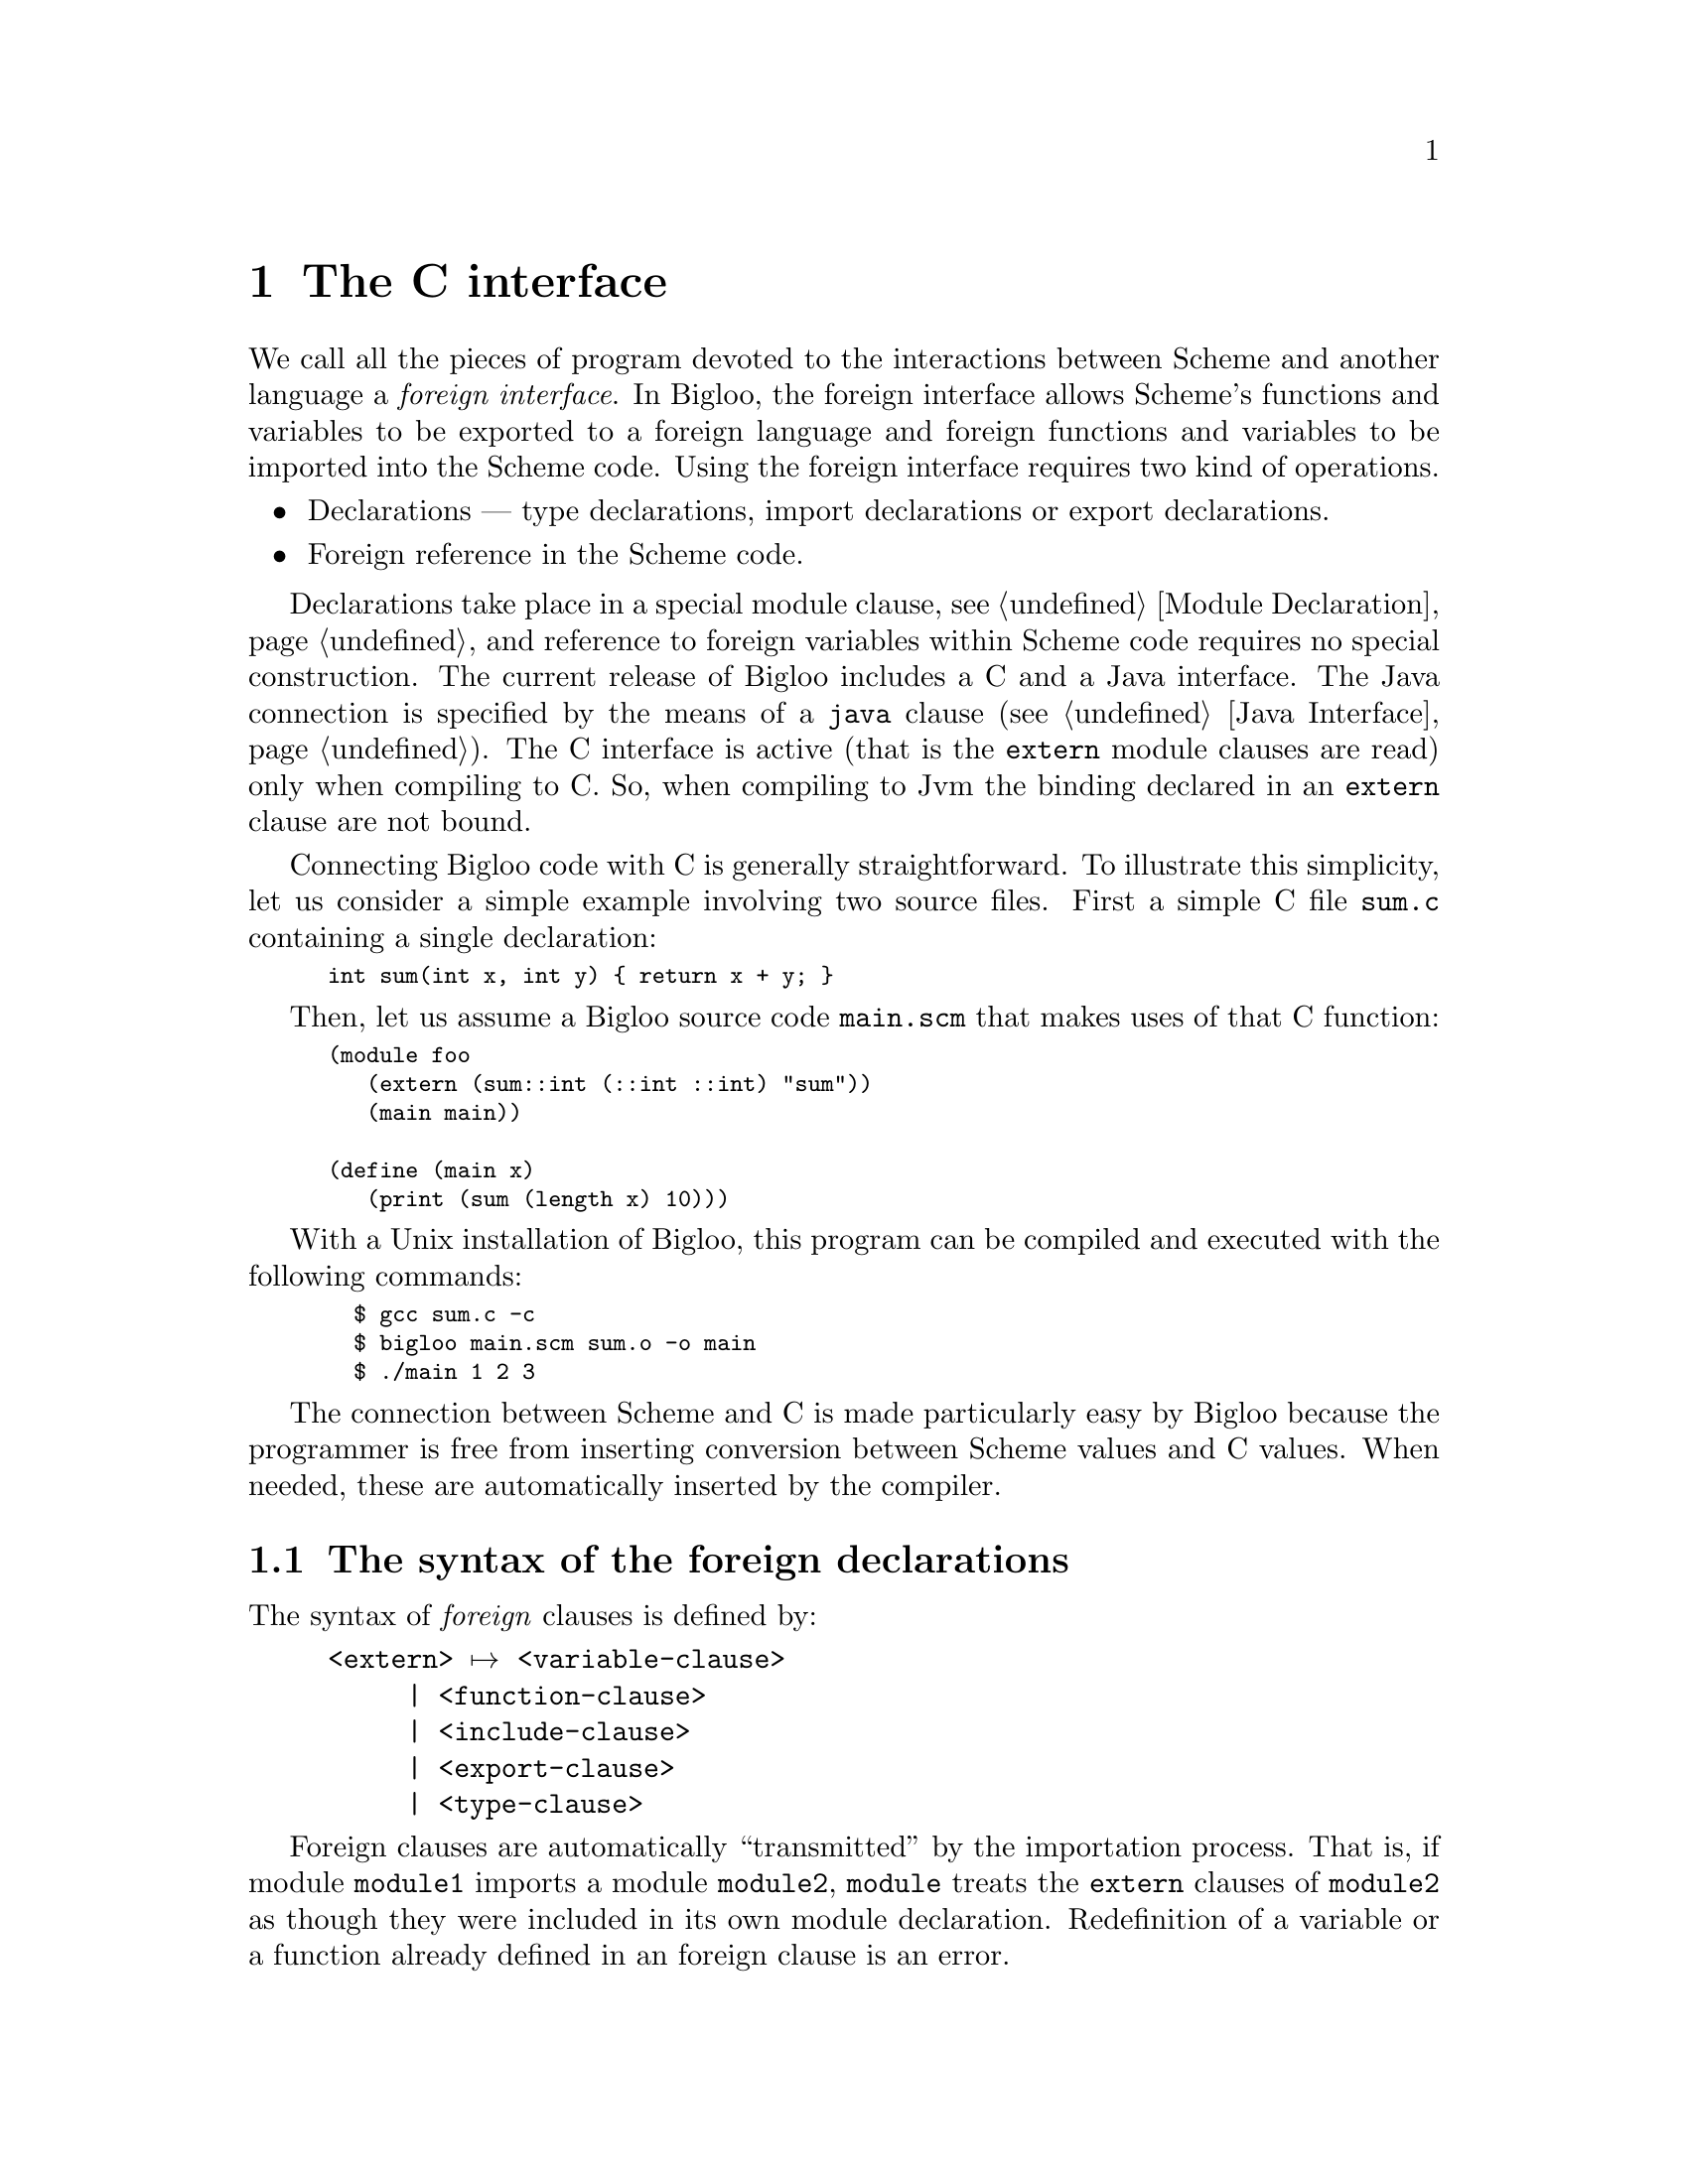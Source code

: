 @c =================================================================== @c
@c    serrano/prgm/project/bigloo/manuals/foreign.texi                 @c
@c    ------------------------------------------------------------     @c
@c    Author      :  Manuel Serrano                                    @c
@c    Creation    :  Mon Jun 15 14:02:43 1998                          @c
@c    Last change :  Tue Nov  6 11:12:05 2001 (serrano)                @c
@c    Copyright   :  2000-01 Manuel Serrano                            @c
@c    ------------------------------------------------------------     @c
@c    The foreign interface                                            @c
@c =================================================================== @c

@c ------------------------------------------------------------------- @c
@c    The foreign interface                                            @c
@c ------------------------------------------------------------------- @c
@node C Interface, Java Interface, Explicit Typing, Top
@comment  node-name,  next,  previous,  up
@chapter The C interface
@cindex C interface

We call all the pieces of program devoted to the interactions between Scheme
and another language a @emph{foreign interface}. In Bigloo, the foreign 
interface allows Scheme's functions and variables to be exported to a 
foreign language and foreign functions and variables to be imported into 
the Scheme code. Using the foreign interface requires two kind of operations.

@itemize @bullet
@item Declarations --- type declarations, 
import declarations or export declarations.
@item Foreign reference in the Scheme code.
@end itemize

Declarations take place in a special module clause, see 
@ref{Module Declaration}, and reference to foreign variables within 
Scheme code requires no special construction. The current release 
of Bigloo includes a C and a Java interface. The Java connection is
specified by the means of a @code{java} clause (@pxref{Java Interface}).
The C interface is active (that is the @code{extern} module clauses are
read) only when compiling to C. So, when compiling to Jvm the binding
declared in an @code{extern} clause are not bound.

Connecting Bigloo code with C is generally straightforward. To illustrate
this simplicity, let us consider a simple example involving two source
files. First a simple C file @code{sum.c} containing a single declaration:

@smalllisp
int sum(int x, int y) @{ return x + y; @}
@end smalllisp

Then, let us assume a Bigloo source code @code{main.scm} that makes
uses of that C function:

@smalllisp
(module foo
   (extern (sum::int (::int ::int) "sum"))
   (main main))

(define (main x)
   (print (sum (length x) 10)))
@end smalllisp

With a Unix installation of Bigloo, this program can be compiled and
executed with the following commands:

@smalllisp
  $ gcc sum.c -c
  $ bigloo main.scm sum.o -o main
  $ ./main 1 2 3
@end smalllisp

The connection between Scheme and C is made particularly easy by Bigloo
because the programmer is free from inserting conversion between Scheme values
and C values. When needed, these are automatically inserted by the compiler.

@menu
* The syntax of the foreign declarations::  
* The very dangerous pragma Bigloo special forms::  
* Name mangling::
* Embedded Bigloo applications::  
* Using C bindings within the interpreter::
@end menu

@c ------------------------------------------------------------------- @c
@c    Foreign clauses                                                  @c
@c ------------------------------------------------------------------- @c
@node The syntax of the foreign declarations, The very dangerous pragma Bigloo special forms, C Interface, C Interface
@comment  node-name,  next,  previous,  up
@section The syntax of the foreign declarations
@cindex The syntax of the foreign declarations
The syntax of @emph{foreign} clauses is defined by:

@example
<extern> @expansion{} <variable-clause>
     | <function-clause>
     | <include-clause>
     | <export-clause>
     | <type-clause>
@end example

Foreign clauses are automatically ``transmitted'' by the importation
process.  That is, if module @code{module1} imports a module
@code{module2}, @code{module} treats the @code{extern} clauses of
@code{module2} as though they were included in its own module
declaration. Redefinition of a variable or a function already defined in
an foreign clause is an error.

@c -- Automatic extern clauses generation ---------------------------- @c
@menu
* Automatic extern clauses generation::  
* Importing an extern variable::  
* Importing an extern function::  
* Including an extern file::    
* Exporting a Scheme variable::  
* Defining an extern type::     
@end menu

@node Automatic extern clauses generation, Importing an extern variable, The syntax of the foreign declarations, The syntax of the foreign declarations
@comment  node-name,  next,  previous,  up
@subsection Automatic extern clauses generation
@cindex automatic extern clauses generation
@cindex @code{cigloo}

Extern clauses can be automatically generated using the Cigloo program
which is distributed in the same package as Bigloo. Using Cigloo may be
a good way to understand how C prototypes (and types) have to be
declared in Bigloo. Cigloo reads C files and generates the Bigloo
extern clauses for that files.

@c -- variable importation ------------------------------------------- @c
@node  Importing an extern variable, Importing an extern function, Automatic extern clauses generation, The syntax of the foreign declarations
@comment  node-name,  next,  previous,  up
@subsection Importing an extern variable
@cindex importing an extern variable

The <variable-clause> denotes importation of variables.
@example
<variable-clause> @expansion{} @code{(} <typed-ident> <c-name>@code{)}
     | @code{(macro} <typed-ident> <string>@code{)}
     | @code{(macro} <typed-ident> @code{(}<typed-ident>+@code{)} <string>@code{)}
     | @code{(infix macro} <typed-ident> @code{(}<typed-ident>+@code{)} <string>@code{)}
@end example

Only extern ``non-@code{macro}'' variables are mutable (that is
mutable using the @code{set!} construction). Bigloo does not emit
``extern C prototype'' for variables introduced by a @code{macro}
clause. <string> is the C name of variable. The Scheme name
of that variable is extracted from the <typed-ident>.

Here is an example of variable importations:
@smalllisp
(module example
   (extern (c-var::double "c_var")
           (macro bufsiz::long "BUFSIZ")))

(print "c-var: " c-var)
(set! c-var (+ 1.0 c-var))
(print "c-var: " c-var)
(print "bufsize: " BUFSIZ)
@end smalllisp

@c -- Importing an extern function ----------------------------------- @c
@node  Importing an extern function, Including an extern file, Importing an extern variable, The syntax of the foreign declarations
@comment  node-name,  next,  previous,  up
@subsection Importing an extern function
@cindex importing an extern function

Function are imported using the <function-clause>.

@example
<function-clause> @expansion{} @code{(}<typed-ident> @code{(}<typed-ident>*@code{)} <string>@code{)}
     | @code{(}<typed-ident> @code{(}<typed-ident>+ . <typed-ident>@code{)} <string>@code{)}
     | @code{(macro} <typed-ident> @code{(}<typed-ident>*@code{)} <string>@code{)}
     | @code{(macro} <typed-ident> @code{(}<typed-ident>+ . <typed-ident>@code{)} <string>@code{)}
@end example

The function result type and Scheme name are extracted from the
<typed-ident>; the <typed-ident> denotes the type of the function
arguments and <string> is the C name of the function. Bigloo
does not produce ``C extern prototype'' for macro functions
(those introduced by @code{macro} clauses). If the typed identifier
of the function does not contain any type information. Bigloo will 
emit a warning message when compiling and it will use a default C type 
(e.g. the @code{int} C type) as the return type of the function.

@smalllisp
(module example
   (extern (macro prn::int (::string . ::long) "printf")))

(let ((n (read)))
   (prn #"fib(%d): %d\n" n (fib n)))
@end smalllisp


@c -- Including an extern file --------------------------------------- @c
@node  Including an extern file, Exporting a Scheme variable, Importing an extern function, The syntax of the foreign declarations
@comment  node-name,  next,  previous,  up
@subsection Including an extern file
@cindex including an extern file

C files can be included in the C code produced by using
<include-clause>.

@example
<include-clause> @expansion{} @code{(include} <string>@code{)}
@end example

@c -- Exporting a Scheme variable ------------------------------------ @c
@node  Exporting a Scheme variable, Defining an extern type, Including an extern file, The syntax of the foreign declarations
@comment  node-name,  next,  previous,  up
@subsection Exporting a Scheme variable
@cindex exporting a Scheme variable

A Scheme variable (or function) can be exported to the
foreign world if and only if it is also exported using an @code{export} 
clause. Type information is given in the Scheme
exportation, thus, the only requirement for a variable
to be extern exported is to be given a foreign name. The
foreign <export-clause> does this:

@example
<export-clause> @expansion{} @code{(export} <ident> <string>@code{)}
@end example
 
Here is an example of exportation:

@smalllisp
(module example
   (export (fib::long ::long))
   (extern (export fib "scheme_fib")))

(define (fib x) (if (< x 2) 1 ...))
@end smalllisp

@c -- Defining an extern type ---------------------------------------- @c
@node  Defining an extern type,  , Exporting a Scheme variable, The syntax of the foreign declarations
@comment  node-name,  next,  previous,  up
@subsection Defining an extern type
@cindex defining an extern type

New Bigloo types can be defined using extern
<type-clause>. These newly introduced types can be used in any
declaration (that is in any extern @emph{or} Scheme module clause
and in any Scheme variable or function definition). The syntax of
<type-clause> is:

@example
<type-clause> @expansion{} @code{(type} <ident> <type-def> <string>@code{)}
<type-def> @expansion{} <atomic-type>
     | <ident>
     | <struct-type>
     | <union-type>
     | <function-type>
     | <array-type>
     | <pointer-type>
     | <enum-type>
     | <opaque-type>
@end example

The symbol <ident> is the Scheme name of the introduced type and
<string> is the C name of the type. When Bigloo produces the definition
of a variable v of type s, it produces the following C code: s v@code{;}. 
This rules applies unless s is a pointer or an array and then, to 
produce a C definition, the name of the elements of the array or the elements
pointed by the pointer type are used. Hence, if v is for instance @code{foo}
and s is @code{(array int)} the produced C code will be: @code{int *foo}.

@menu
* Atomic types::                
* C structures and unions::
* C pointers::                  
* C null pointers::                  
* C arrays::                    
* C functions::                 
* C enums::                     
* C opaques::                     
@end menu

@c atomic types
@node  Atomic types, C structures and unions, , Defining an extern type 
@comment  node-name,  next,  previous,  up
@subsubsection Atomic types
@cindex C atomic types
The atomic types are the pre-existing ones, defined in the standard Bigloo's
library. 
@example
<atomic-type> @expansion{} <bigloo-type> 
     | <c-type>                                   
<bigloo-type> @expansion{} @code{obj} @code{procedure} 
     | @code{pair} | @code{nil} | @code{pair-nil} 
     | @code{bint} | @code{blong} | @code{belong} | @code{bllong}
     | @code{bignum}  |@code{real} | @code{bbool} | @code{cnst}          
     | @code{bstring} | @code{ucs2string} | @code{bchar} | @code{bucs2}
     | @code{vector} | @code{tvector} | @code{struct}        
     | @code{tstruct} | @code{output-port} | @code{input-port}    
     | @code{binary-port} | @code{unspecified} | @code{symbol} | @code{keyword}
     | @code{cell} | @code{date} | @code{process} | @code{exit} 
     | @code{mutex} | @code{condvar} | @code{mmap}
     | @code{s8vector} | @code{u8vector} | @code{s16vector} | @code{u16vector}
     | @code{s32vector} | @code{u32vector} | @code{s64vector} | @code{u64vector}
     | @code{f32vector} | @code{f64vector}
     | @code{dynamic-env} | @code{opaque} | @code{foreign}       
<c-type> @expansion{} @code{cobj} @code{char} 
     | @code{uchar} | @code{short}    
     | @code{ushort} | @code{int} | @code{uint} | @code{long}
     | @code{ulong} | @code{slong} | @code{elong} | @code{llong}
     | @code{bool} | @code{string} 
     | @code{file} | @code{double} | @code{float} | @code{void} 
     | @code{function}
@end example

@cindex @code{obj}
@cindex @code{cobj}
@cindex @code{pair-nil}

The type @code{obj} denotes the super type of all Bigloo types (i.e.,
all Bigloo types, such as @code{procedure}, @code{pair}, ...) is an
@code{obj}.  The type @code{cobj} denotes the super of all C types
(i.e., all preexisting C types such as @code{char}, @code{uchar},
@code{schar}, @code{short}, ...). The type @code{pair-nil} denotes
values that are either pairs or the @code{()} value.

@c C struct
@node C structures and unions, C pointers, Atomic types, Defining an extern type 
@comment  node-name,  next,  previous,  up
@subsubsection Struct and Union types
@cindex C structure and union types
C struct and Union types can be declared in Bigloo using
<struct-type> clauses:

@example
<struct-type> @expansion{} @code{(struct} @code{(}<typed-ident> <string>@code{)^+}@code{)}   
<union-type> @expansion{} @code{(union} @code{(}<typed-ident> <string>@code{)^+}@code{)}
@end example

This clause declared a C struct but C structure values @emph{cannot} 
be handled by Bigloo. Instead Bigloo is able to handle
@emph{pointers to} C structure. Thus, in order to help the
definition of extern types, when a struct named @var{struct} is
defined, if it does not exists yet, Bigloo automatically defines
a type @emph{pointer to the structure}. This type is named 
@var{struct}@code{*}.

When a pointer to a structure type is defined, Bigloo
automatically produces functions to manipulate objects of this
type. Let us suppose the type definition of @var{struct}@code{*}: 

@smalllisp
(type @var{struct}
   (struct (@var{id1}::@var{type1} @var{name1})
           ...
           (@var{idn}::@var{typen} @var{namen}))
@end smalllisp

The following functions are created:

@itemize @bullet

@item A creator: 
@smalllisp
(@var{struct}*::@var{struct}* ::@var{type_1} ... ::@var{type_n})
@end smalllisp

This function allocates a fresh @var{struct}@code{*} (in the same heap as
any Scheme value) and fills the fields of the C structure with the proper
values provided in the call.

@item A type checker: 
@smalllisp
(@var{struct}*?::bool @var{obj}::obj)
@end smalllisp

This function returns @code{#t} if and only if the argument @var{obj} 
is of type @var{struct}@code{*}.

@item A null checker: 
@smalllisp
(@var{struct}*-null?::bool ::@var{struct}*)
@end smalllisp
This function returns @code{#t} if and only if its argument is @code{Null}.

@item A null creator: 
@smalllisp
(make-null-@var{struct}::@var{struct}*)
@end smalllisp
This function creates a @code{NULL} value of type @var{struct}*.

@item An equality checker: 
@smalllisp
(=@var{struct}*?::bool ::@var{struct}* ::@var{struct}*)
@end smalllisp

This function returns @code{#t} if and only if its arguments are equal.

@item Accessors and mutators: 
@smalllisp
(@var{struct}*-@var{id_1}::@var{type_1} ::@var{struct}*)
(@var{struct}*-@var{id_1}-set!::obj ::@var{struct}* ::@var{type_1})
...
@end smalllisp
These functions read and store field values.

@end itemize

Here is an example of structure usage:

@smalllisp
(module foo 
   (extern 
     (include "named_point_declaration.h")
     (type named-point 
           (struct (x::double "x")
                   (y::double "y")
                   (name::string "name"))
           "struct named_point")
     (c-print-point::int (named-point*) "ppoint")))

(define (scheme-print-point point)
   (print "point*-name: " point
          " x: " (named-point*-x point)
          " y: " (named-point*-y point)))

(let ((orig (named-point* 0.0 0.0 "orig")))
   (if (named-point*-null? orig)
       (error "bigloo" "cannot allocate point" orig)
       (begin
          (c-print-point orig)
          (scheme-print-point orig))))
@end smalllisp

@c C pointer
@node C pointers, C null pointers, C structures and unions, Defining an extern type
@comment  node-name,  next,  previous,  up
@subsubsection C pointers
@cindex C pointers
C pointers are defined by the <pointer-type>

@example
<pointer-type> @expansion{} @code{(pointer} <ident>@code{)}
@end example

<ident> is the name of a previously defined type. 
Let us suppose the pointer type declaration:
@smalllisp
(type @var{ptr} (pointer @var{ident}) ...)
@end smalllisp

If @var{ident} is the name of a structure type, Bigloo automatically
creates structure accessors (@pxref{C structures and unions}). 
Otherwise, it creates the following functions:

@itemize @bullet
@item A creator: 
@smalllisp
(make-@var{ptr}::@var{ptr} @var{nb}::long)
@end smalllisp

This function allocates memory for @var{nb} elements of type @var{ident}
and returns a @var{ptr} to this zone. The memory is filled with
the C @code{Null} value.

@item A type checker: 
@smalllisp
(@var{ptr}?::bool @var{obj}::obj)
@end smalllisp
This function returns @code{#t} the argument @var{obj} is of type
@var{ptr} and @code{#f} otherwise.

@item A null checker: 
@smalllisp
(@var{ptr}-null?::bool ::@var{ptr})
@end smalllisp
This function returns @code{#t} if its argument is @code{Null} and @code{#f}
otherwise.

@item A null creator: 
@smalllisp
(make-null-@var{ptr}::@var{ptr}*)
@end smalllisp
This function creates a @code{NULL} value of type @var{ptr}*.

@item An equality checker: 
@smalllisp
(=@var{ptr}*?::bool ::@var{ptr}* ::@var{ptr}*)
@end smalllisp
This function returns @code{#t} if its arguments are equal and @code{#f} otherwise.

@item Accessors and mutators: 
@smalllisp
(@var{ptr}-ref::@var{ident} ::@var{ptr} ::long)
(@var{ptr}-set!::obj ::@var{ptr} ::long ::@var{ident})
@end smalllisp
These functions read and store field values.

@end itemize

Here is an example of a program using pointer types:

@smalllisp
(module foo 
   (extern 
    (type double* (pointer double) "double *")))

(define (make-vect::double* x y z)
   (let ((vect (make-double* 3)))
      (double*-set! vect 0 x)
      (double*-set! vect 1 y)
      (double*-set! vect 2 z)
      vect))

(define (vect-norm vect::double*)
   (sqrt (+ (expt (double*-ref vect 0) 2)
	    (expt (double*-ref vect 1) 2)
	    (expt (double*-ref vect 2) 2))))

(print (vect-norm (make-vect 1.2 4.5 -4.5)))
@end smalllisp

@c C pointer
@node C null pointers, C arrays, C pointers, Defining an extern type
@comment  node-name,  next,  previous,  up
@subsubsection C null pointers
@cindex C null pointers

It may be convenient to build C null pointers. Several means can be
used.  In particular, foreign structures and pointers are provided with
Null creators. For other foreign types, the easiest one is likely to be
a @code{pragma} form. For instance, in order to create a null pointer to
a @code{double*} type, one may use:

@smalllisp
(pragma::double* "((double *)0L)")
@end smalllisp

@deffn {bigloo procedure} string-ptr-null? string
@deffnx {bigloo procedure} void*-null? void*
These two predicates checks if there argument is the C @code{NULL} value.
@end deffn

@deffn {bigloo procedure} make-string-ptr-null
@deffnx {bigloo procedure} make-void*-null
These two constructors creates @emph{null} foreign values.
@end deffn

@c C array
@node C arrays, C functions, C null pointers, Defining an extern type 
@comment  node-name,  next,  previous,  up
@subsubsection C arrays
@cindex C arrays
C arrays are defined by the <array-type>

@example
<array-type> @expansion{} @code{(array} <ident>@code{)}
@end example

<ident> is the name of a previously defined type. Array types are 
similar to pointer types except that they include their size in their type
definition string. Let us suppose the array type declaration: 
@smalllisp
(type @var{array} (array @var{ident}) ...)
@end smalllisp

If @var{ident} is the name of a structure type, Bigloo automatically
creates structures accessors (@pxref{C structures and unions}).
Otherwise, it creates the following functions:

@itemize @bullet
@item A creator: 
@smalllisp
(make-@var{array}::@var{array})
@end smalllisp
This function allocates memory for the array @var{array}.
The memory is filled with the C @code{Null} value.

@item A type checker: 
@smalllisp
(@var{array}?::bool @var{obj}::obj)
@end smalllisp
This function returns @code{#t} if the argument @var{obj} is of type 
@emph{array} and @code{#f} otherwise.

@item A null checker: 
@smalllisp
(null-@var{array}?::bool ::@var{array})
@end smalllisp
This function returns @code{#t} if the argument @var{obj} is @code{Null}
and @code{#f} otherwise.

@item An equality checker: 
@smalllisp
(=@var{array}*?::bool ::@var{array}* ::@var{array}*)
@end smalllisp
This function returns @code{#t} if its arguments are equal and @code{#f} 
otherwise.

@item Accessors and mutators: 
@smalllisp
(@var{array}-ref::@var{ident} ::@var{array} ::long)
(@var{array}-set!::obj ::@var{array} ::long ::@var{ident})
@end smalllisp
These functions read and store field values.

@end itemize

Here is an example of a program using array types:

@smalllisp
(module foo 
   (extern 
    (type double* (array double) "double [ 10 ]")))

(define (make-vect::double* x y z)
   (let ((vect (make-double*)))
      (double*-set! vect 0 x)
      (double*-set! vect 1 y)
      (double*-set! vect 2 z)
      vect))

(define (vect-norm vect::double*)
   (sqrt (+ (expt (double*-ref vect 0) 2)
	    (expt (double*-ref vect 1) 2)
	    (expt (double*-ref vect 2) 2))))


(print (vect-norm (make-vect 1.2 4.5 -4.5)))
@end smalllisp

@c C function
@node C functions, C enums, C arrays, Defining an extern type
@comment  node-name,  next,  previous,  up
@subsubsection C functions
@cindex C functions
C function types are introduced by the <function-type> clause:

@example
<function-type> @expansion{} @code{(function} <ident> @code{(}<ident>*@code{))}
@end example

Let us suppose the array type declaration: 
@smalllisp
(type @var{fun} (function @var{res} (@var{arg}*)) ...)
@end smalllisp

Bigloo creates the following functions:

@itemize @bullet
@item A type checker: 
@smalllisp
(@var{fun}?::bool @var{obj}::obj)
@end smalllisp
This function returns @code{#t} if the argument @var{obj} is of type
@var{fun} and @code{#f} otherwise.

@item An equality checker: 
@smalllisp
(=@var{fun}*?::bool ::@var{fun}* ::@var{fun}*)
@end smalllisp
This function returns @code{#t} if and only if its arguments are equal.

@item Caller: 
@smalllisp
(@var{fun}-call::@var{res} @var{f}::@var{fun} @var{a}::@var{ta} ...)
@end smalllisp
This function invokes @var{f} with the arguments @var{a} @dots{}
@var{an}.

@end itemize

Suppose we have to use in Scheme the following C variable:

@smalllisp
double (*convert)(char *);
@end smalllisp

It can be done as in:

@smalllisp
(module foo 
   (extern
    (type *string->double
          (function double (string)) 
                    "double (*)(char *)")
    (macro cv::*string->double "convert")))

(print (*string->double-call cv "3.14"))
@end smalllisp

@c C enum
@node C enums, C opaques, C functions, Defining an extern type
@comment  node-name,  next,  previous,  up
@subsubsection C enums
@cindex C enum
This form defines @code{enum} types.

@example
<enum-type> @expansion{} @code{(enum (}<ident> <string>@code{)@dots{}} @dots{}@code{)}
@end example

Let us suppose the type: 
@smalllisp
(type @var{enum}
   (enum (@var{id_1} @var{name_1})
         ...
         (@var{id_n} @var{name_n})))
@end smalllisp

Bigloo creates the following functions:

@itemize @bullet

@item Creators: 
@smalllisp
(@var{enum}-@var{id_1}::@var{enum})
...
(@var{enum}-@var{id_n}::@var{enum})
@end smalllisp
These functions create @var{enum} values.

@item A type checker: 
@smalllisp
(@var{enum}?::bool @var{obj}::obj)
@end smalllisp
This function returns @code{#t} if the argument @var{obj} is of type 
@var{enum} and @code{#f} otherwise.

@item An equality checker: 
@smalllisp
(=@var{enum}?::bool ::@var{enum} ::@var{enum})
@end smalllisp
This function returns @code{#t} if the arguments are equal and @code{#f} otherwise.
@end itemize

Here is an example of Scheme code using @var{enum} type.

@smalllisp
(module foo
   (extern
    (type gizmo
          (enum (titi "titi")
                (tutu "tutu")
                (tata "tata"))
          "enum toto")))

(let ((v1 (gizmo-titi))
      (v2 (gizmo-tutu)))
   (print (=gizmo? v1 v2)))
@end smalllisp

@c C enum
@node C opaques, ,C enums, Defining an extern type
@comment  node-name,  next,  previous,  up
@subsubsection C opaques
@cindex C opaque
This form defines @code{opaque} types.

@example
<opaque-type> @expansion{} @code{(opaque)}
@end example

Let us suppose the type:
@smalllisp
(type @var{opa} (opaque) ...)
@end smalllisp

Bigloo creates the following functions:
@itemize @bullet

@item A type checker: 
@smalllisp
(@var{opa}?::bool @var{obj}::obj)
@end smalllisp
This function returns @code{#t} if the argument @var{obj} is of type 
@var{opa} and @code{#f} otherwise.

@item An equality checker: 
@smalllisp
(=@var{opa}?::bool ::@var{opa} ::@var{opa})
@end smalllisp
This function returns @code{#t} if the arguments 
are equal and @code{#f} otherwise.
@end itemize

Opaque types are relevant when a C value must transit via a Scheme function
from a C function to another C function. The value can't be used in Scheme
because no accessors are defined over that type it can only be send back
to a C function.

Here is an example of Scheme code using @var{opaque} type.

@smalllisp
(module foo
   (extern (type filedes (opaque) "FILE *")
           (macro _fopen::filedes (::string ::string) "fopen")
           (_fgetc::int (::filedes) "fgetc")
           (_fclose (::filedes) "fclose"))
   (export (fopen::filedes ::bstring ::bstring)
           (fclose ::filedes)
           (fgetc::char ::filedes)))

(define (fopen fname mode)
   (_fopen fname mode))

(define (fclose filedes)
   (_fclose filedes))

(define (fgetc filedes)
   (integer->char (_fgetc filedes)))
@end smalllisp

@emph{Note: } To illustrate the default type compilation of extern function,
we have voluntary introduced an incomplete declaration for the @code{fclose}
function. This will make Bigloo to produce a warning when compiling that
module.

@c -- The very dangerous ``pragma'' Bigloo special form -------------- @c
@node  The very dangerous pragma Bigloo special forms, Name mangling, The syntax of the foreign declarations, C Interface
@comment  node-name,  next,  previous,  up
@section The very dangerous ``pragma'' Bigloo special forms
@cindex The very dangerous ``pragma'' Bigloo special forms

Bigloo has a special form which allows the inclusion of C text
into the produced code. It is @emph{only} applicable to the C back-end. 
In particular, the JVM back-end (see Chapter @ref{Java Interface}) does
not support it.

@deffn {bigloo syntax} pragma::@var{ident} string [args]
@deffnx {bigloo syntax} free-pragma::@var{ident} string [args]
This force Bigloo to include @var{string} in the produced C code as a
regular C fragment of code. This form must not be used without an in depth
understanding of Bigloo C code production; with unskilled use, the
produced C file may be unacceptable to the C compiler.

Values can be passed to a @code{pragma} form, being
referenced in @var{string} by expressions of the form @code{$@var{number}}.
Such expression are replaced by the corresponding
values, the number of referenced values in @var{string}
being exactly the number of values provided. Here is an example
of @code{pragma} usage:

@smalllisp
(define (fibo x::long)
   (pragma "printf( \"fib(%d):%d\\n\", $1, $2 );" 
           x 
           (fib x)))
@end smalllisp

Arguments provided to a pragma form are not converted during compilation.
Hence, pragma arguments can be of any types, including, foreign types.

A pragma result type can be specified using the notation 
@code{pragma::@var{name}} where the default type is @code{unspecified}. Then,
for instance, the expression @code{(pragma::bool "$1 == 0" x)} will
be considered to be returning a object of type @code{bool} (C boolean) while
the expression @code{(pragma "$1 == 0" x)} will be considered by
Bigloo to be returning the @code{unspecified} typed object.

The compiler assumes that a @code{pragma} forms operates a side effects
and that it writes into its parameters. This assumption no long holds
with @code{free-pragma}. This is the only difference between the two
forms.
@end deffn

@c -- Name manling --------------------------------------------------- @c
@node  Name mangling, Embedded Bigloo applications, The very dangerous pragma Bigloo special forms, C Interface
@comment  node-name,  next,  previous,  up
@section Name mangling
@cindex Name mangling

In order to avoid name clashes, Bigloo uses name mangling when compiling to
C or to Jvm. The name mangling for a Scheme identifier may be overridden
by the means of an extern @code{export} clause 
(see Section @ref{Exporting a Scheme variable}).

Four public functions may be used to mangle and to demangle
Scheme identifiers:

@deffn {bigloo procedure} bigloo-mangle string
Mangle the identifier @var{string}.
@end deffn

@deffn {bigloo procedure} bigloo-module-mangle string1 string2
Mangle the identifier @var{string1} that belongs to module @var{string2}.
@end deffn

@deffn {bigloo procedure} bigloo-mangled? string
Returns @code{#t} if @var{string} has been computed by the @code{bigloo-mangle}
or @code{bigloo-module-mangle} function.
@end deffn

@deffn {bigloo procedure} bigloo-class-mangled? string
Returns @code{#t} if @var{string} is a mangled name of a Bigloo class.
@end deffn

@deffn {bigloo procedure} bigloo-need-mangling string
Returns @code{#t} if @var{string} requires name mangling because it
is not a C or Jvm valid identifier.
@end deffn

@deffn {bigloo procedure} bigloo-demangle string
Demangle previously mangled identifiers:

@smalllisp
(let ((id "foo!")
      (module "a-module"))
   (let ((mangled (bigloo-module-mangle id module)))
      (multiple-value-bind (new-id new-module)
         (bigloo-demangle mangled)
         (and (string=? id new-id) (string=? module new-module)))))
   @result{} #t
@end smalllisp
@end deffn

@deffn {bigloo procedure} bigloo-class-demangle string
Demangle previously mangled class identifier.
@end deffn

@c -- Embedded Bigloo applications ----------------------------------- @c
@node  Embedded Bigloo applications, Using C bindings within the interpreter , Name mangling, C Interface
@comment  node-name,  next,  previous,  up
@section Embedded Bigloo applications
@cindex Embedded Bigloo applications

It is possible to design and realize embedded Bigloo
applications. This facility is useful for adding a new Scheme part
to an already existing C program. The C part of the program has only
to enter the Bigloo initialization, hence, it can call any
Bigloo function.

Normally, Bigloo creates an initialization function called @code{
main} when it reads a @code{main} module clause. To use an
embedded Bigloo program, such an initialization function would have to
be created but with a different name. Changing the name can be
be done using the following Bigloo option: 
@code{-copt "-DBIGLOO_MAIN=<@var{new-name}>"}. To prevent exit from the
program after <@var{new-name}> is executed, the
following Bigloo option must be used: 
@code{-copt "-DBIGLOO_EXIT='BUNSPEC,'"}.

A very important part of designing embedded Bigloo programs is
being sure that all used Bigloo modules are correctly
initialized and the normal way to initialize them is to use 
@code{with} clauses in the module which contains the @code{main}
clause.

An example of an embedded program can be found in the distribution's
examples directory.

@c -- Embedded Bigloo applications ----------------------------------- @c
@node Using C bindings within the interpreter, , Embedded Bigloo applications, C Interface
@comment  node-name,  next,  previous,  up
@section Using C bindings within the interpreter
@cindex Using C bindings within the interpreter

To be able to get access to foreign functions within the Bigloo
interpreter, some extra measurements have to be taken. The foreign
functions have to be present in the interpreter binary, which means
you have to compile a custom interpreter. Fortunately, this is easy.
What has to be done is to wrap the foreign functions within Scheme and
make an interpreter module.

Let us consider an example where a C function @code{get_system_time}
returning and @code{int} is used in an interpreter. (When linking, be 
sure to add the @code{.o} file containing the @code{get_system_time}.)

The @code{ffi-interpreter.scm} file:

@smalllisp
(module ExtendendInterpreter
   (import (wrapper "wrapper.scm"))
   (main main))

(define (main argv)
   (repl))
@end smalllisp

The @code{wrapper.scm} file:

@smalllisp
(module wrapper
   (extern (macro %get-system-time::int () "get_system_time"))
   (export (get-system-time))
   (eval (export-exports))

(define (get-system-time)
  (%get-system-time))
@end smalllisp

Compile and link your application with something like:

@smallexample
cc gettime.c -c gettime.o
bigloo wrapper.scm -c
bigloo ffi-interpreter.scm wrapper.o gettime.o
@end smallexample
